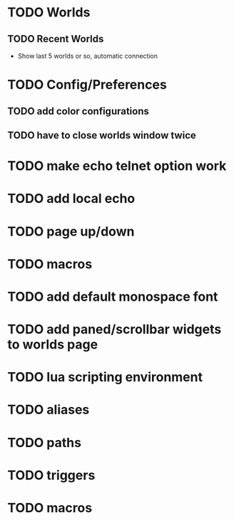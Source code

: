 #+STARTUP: showall

* TODO Worlds
** TODO Recent Worlds
   - Show last 5 worlds or so, automatic connection

* TODO Config/Preferences
** TODO add color configurations
** TODO have to close worlds window twice

* TODO make echo telnet option work
* TODO add local echo
* TODO page up/down
* TODO macros
* TODO add default monospace font
* TODO add paned/scrollbar widgets to worlds page

* TODO lua scripting environment
* TODO aliases
* TODO paths
* TODO triggers
* TODO macros
